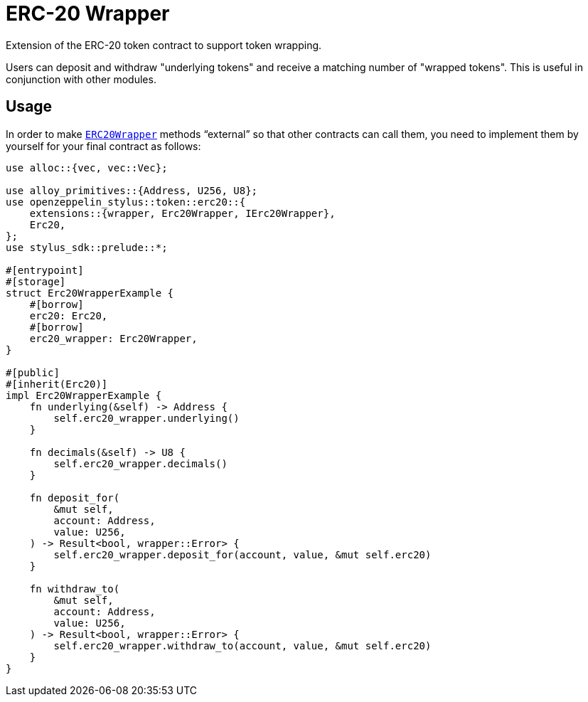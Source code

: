 = ERC-20 Wrapper

Extension of the ERC-20 token contract to support token wrapping.

Users can deposit and withdraw "underlying tokens" and receive a matching number of "wrapped tokens".
This is useful in conjunction with other modules.


[[usage]]
== Usage

In order to make https://docs.rs/openzeppelin-stylus/0.2.0-alpha.5/openzeppelin_stylus/token/erc20/extensions/wrapper/index.html[`ERC20Wrapper`] methods “external” so that other contracts can call them, you need to implement them by yourself for your final contract as follows:

[source,rust]
----
use alloc::{vec, vec::Vec};

use alloy_primitives::{Address, U256, U8};
use openzeppelin_stylus::token::erc20::{
    extensions::{wrapper, Erc20Wrapper, IErc20Wrapper},
    Erc20,
};
use stylus_sdk::prelude::*;

#[entrypoint]
#[storage]
struct Erc20WrapperExample {
    #[borrow]
    erc20: Erc20,
    #[borrow]
    erc20_wrapper: Erc20Wrapper,
}

#[public]
#[inherit(Erc20)]
impl Erc20WrapperExample {
    fn underlying(&self) -> Address {
        self.erc20_wrapper.underlying()
    }

    fn decimals(&self) -> U8 {
        self.erc20_wrapper.decimals()
    }

    fn deposit_for(
        &mut self,
        account: Address,
        value: U256,
    ) -> Result<bool, wrapper::Error> {
        self.erc20_wrapper.deposit_for(account, value, &mut self.erc20)
    }

    fn withdraw_to(
        &mut self,
        account: Address,
        value: U256,
    ) -> Result<bool, wrapper::Error> {
        self.erc20_wrapper.withdraw_to(account, value, &mut self.erc20)
    }
}
----
